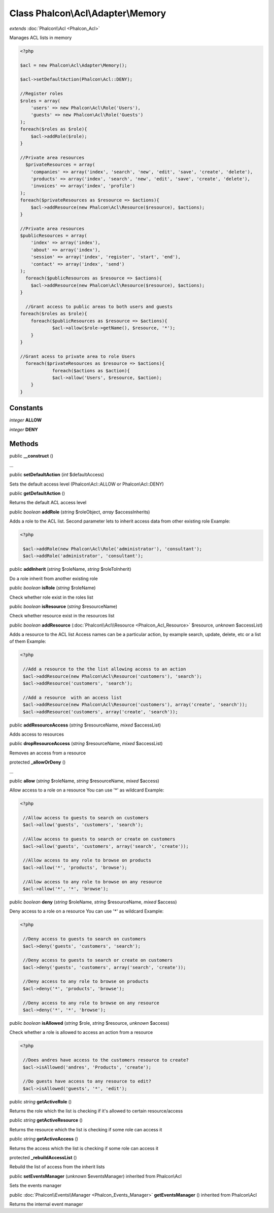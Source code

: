 Class **Phalcon\\Acl\\Adapter\\Memory**
=======================================

*extends* :doc:`Phalcon\\Acl <Phalcon_Acl>`

Manages ACL lists in memory 

.. code-block:: php

    <?php

    $acl = new Phalcon\Acl\Adapter\Memory();
    
    $acl->setDefaultAction(Phalcon\Acl::DENY);
    
    //Register roles
    $roles = array(
    	'users' => new Phalcon\Acl\Role('Users'),
    	'guests' => new Phalcon\Acl\Role('Guests')
    );
    foreach($roles as $role){
    	$acl->addRole($role);
    }
    
    //Private area resources
      $privateResources = array(
    	'companies' => array('index', 'search', 'new', 'edit', 'save', 'create', 'delete'),
    	'products' => array('index', 'search', 'new', 'edit', 'save', 'create', 'delete'),
    	'invoices' => array('index', 'profile')
    );
    foreach($privateResources as $resource => $actions){
    	$acl->addResource(new Phalcon\Acl\Resource($resource), $actions);
    }
    
    //Private area resources
    $publicResources = array(
    	'index' => array('index'),
    	'about' => array('index'),
    	'session' => array('index', 'register', 'start', 'end'),
    	'contact' => array('index', 'send')
    );
      foreach($publicResources as $resource => $actions){
    	$acl->addResource(new Phalcon\Acl\Resource($resource), $actions);
    }
    
      //Grant access to public areas to both users and guests
    foreach($roles as $role){
    	foreach($publicResources as $resource => $actions){
    		$acl->allow($role->getName(), $resource, '*');
    	}
    }
    
    //Grant acess to private area to role Users
      foreach($privateResources as $resource => $actions){
     		foreach($actions as $action){
    		$acl->allow('Users', $resource, $action);
    	}
    }



Constants
---------

*integer* **ALLOW**

*integer* **DENY**

Methods
---------

public  **__construct** ()

...


public  **setDefaultAction** (*int* $defaultAccess)

Sets the default access level (Phalcon\\Acl::ALLOW or Phalcon\\Acl::DENY)



public  **getDefaultAction** ()

Returns the default ACL access level



public *boolean*  **addRole** (*string* $roleObject, *array* $accessInherits)

Adds a role to the ACL list. Second parameter lets to inherit access data from other existing role Example: 

.. code-block:: php

    <?php

     $acl->addRole(new Phalcon\Acl\Role('administrator'), 'consultant');
     $acl->addRole('administrator', 'consultant');




public  **addInherit** (*string* $roleName, *string* $roleToInherit)

Do a role inherit from another existing role



public *boolean*  **isRole** (*string* $roleName)

Check whether role exist in the roles list



public *boolean*  **isResource** (*string* $resourceName)

Check whether resource exist in the resources list



public *boolean*  **addResource** (:doc:`Phalcon\\Acl\\Resource <Phalcon_Acl_Resource>` $resource, *unknown* $accessList)

Adds a resource to the ACL list Access names can be a particular action, by example search, update, delete, etc or a list of them Example: 

.. code-block:: php

    <?php

     //Add a resource to the the list allowing access to an action
     $acl->addResource(new Phalcon\Acl\Resource('customers'), 'search');
     $acl->addResource('customers', 'search');
    
     //Add a resource  with an access list
     $acl->addResource(new Phalcon\Acl\Resource('customers'), array('create', 'search'));
     $acl->addResource('customers', array('create', 'search'));




public  **addResourceAccess** (*string* $resourceName, *mixed* $accessList)

Adds access to resources



public  **dropResourceAccess** (*string* $resourceName, *mixed* $accessList)

Removes an access from a resource



protected  **_allowOrDeny** ()

...


public  **allow** (*string* $roleName, *string* $resourceName, *mixed* $access)

Allow access to a role on a resource You can use '*' as wildcard Example: 

.. code-block:: php

    <?php

     //Allow access to guests to search on customers
     $acl->allow('guests', 'customers', 'search');
    
     //Allow access to guests to search or create on customers
     $acl->allow('guests', 'customers', array('search', 'create'));
    
     //Allow access to any role to browse on products
     $acl->allow('*', 'products', 'browse');
    
     //Allow access to any role to browse on any resource
     $acl->allow('*', '*', 'browse');




public *boolean*  **deny** (*string* $roleName, *string* $resourceName, *mixed* $access)

Deny access to a role on a resource You can use '*' as wildcard Example: 

.. code-block:: php

    <?php

     //Deny access to guests to search on customers
     $acl->deny('guests', 'customers', 'search');
    
     //Deny access to guests to search or create on customers
     $acl->deny('guests', 'customers', array('search', 'create'));
    
     //Deny access to any role to browse on products
     $acl->deny('*', 'products', 'browse');
    
     //Deny access to any role to browse on any resource
     $acl->deny('*', '*', 'browse');




public *boolean*  **isAllowed** (*string* $role, *string* $resource, *unknown* $access)

Check whether a role is allowed to access an action from a resource 

.. code-block:: php

    <?php

     //Does andres have access to the customers resource to create?
     $acl->isAllowed('andres', 'Products', 'create');
    
     //Do guests have access to any resource to edit?
     $acl->isAllowed('guests', '*', 'edit');




public *string*  **getActiveRole** ()

Returns the role which the list is checking if it's allowed to certain resource/access



public *string*  **getActiveResource** ()

Returns the resource which the list is checking if some role can access it



public *string*  **getActiveAccess** ()

Returns the access which the list is checking if some role can access it



protected  **_rebuildAccessList** ()

Rebuild the list of access from the inherit lists



public  **setEventsManager** (*unknown* $eventsManager) inherited from Phalcon\\Acl

Sets the events manager



public :doc:`Phalcon\\Events\\Manager <Phalcon_Events_Manager>`  **getEventsManager** () inherited from Phalcon\\Acl

Returns the internal event manager



